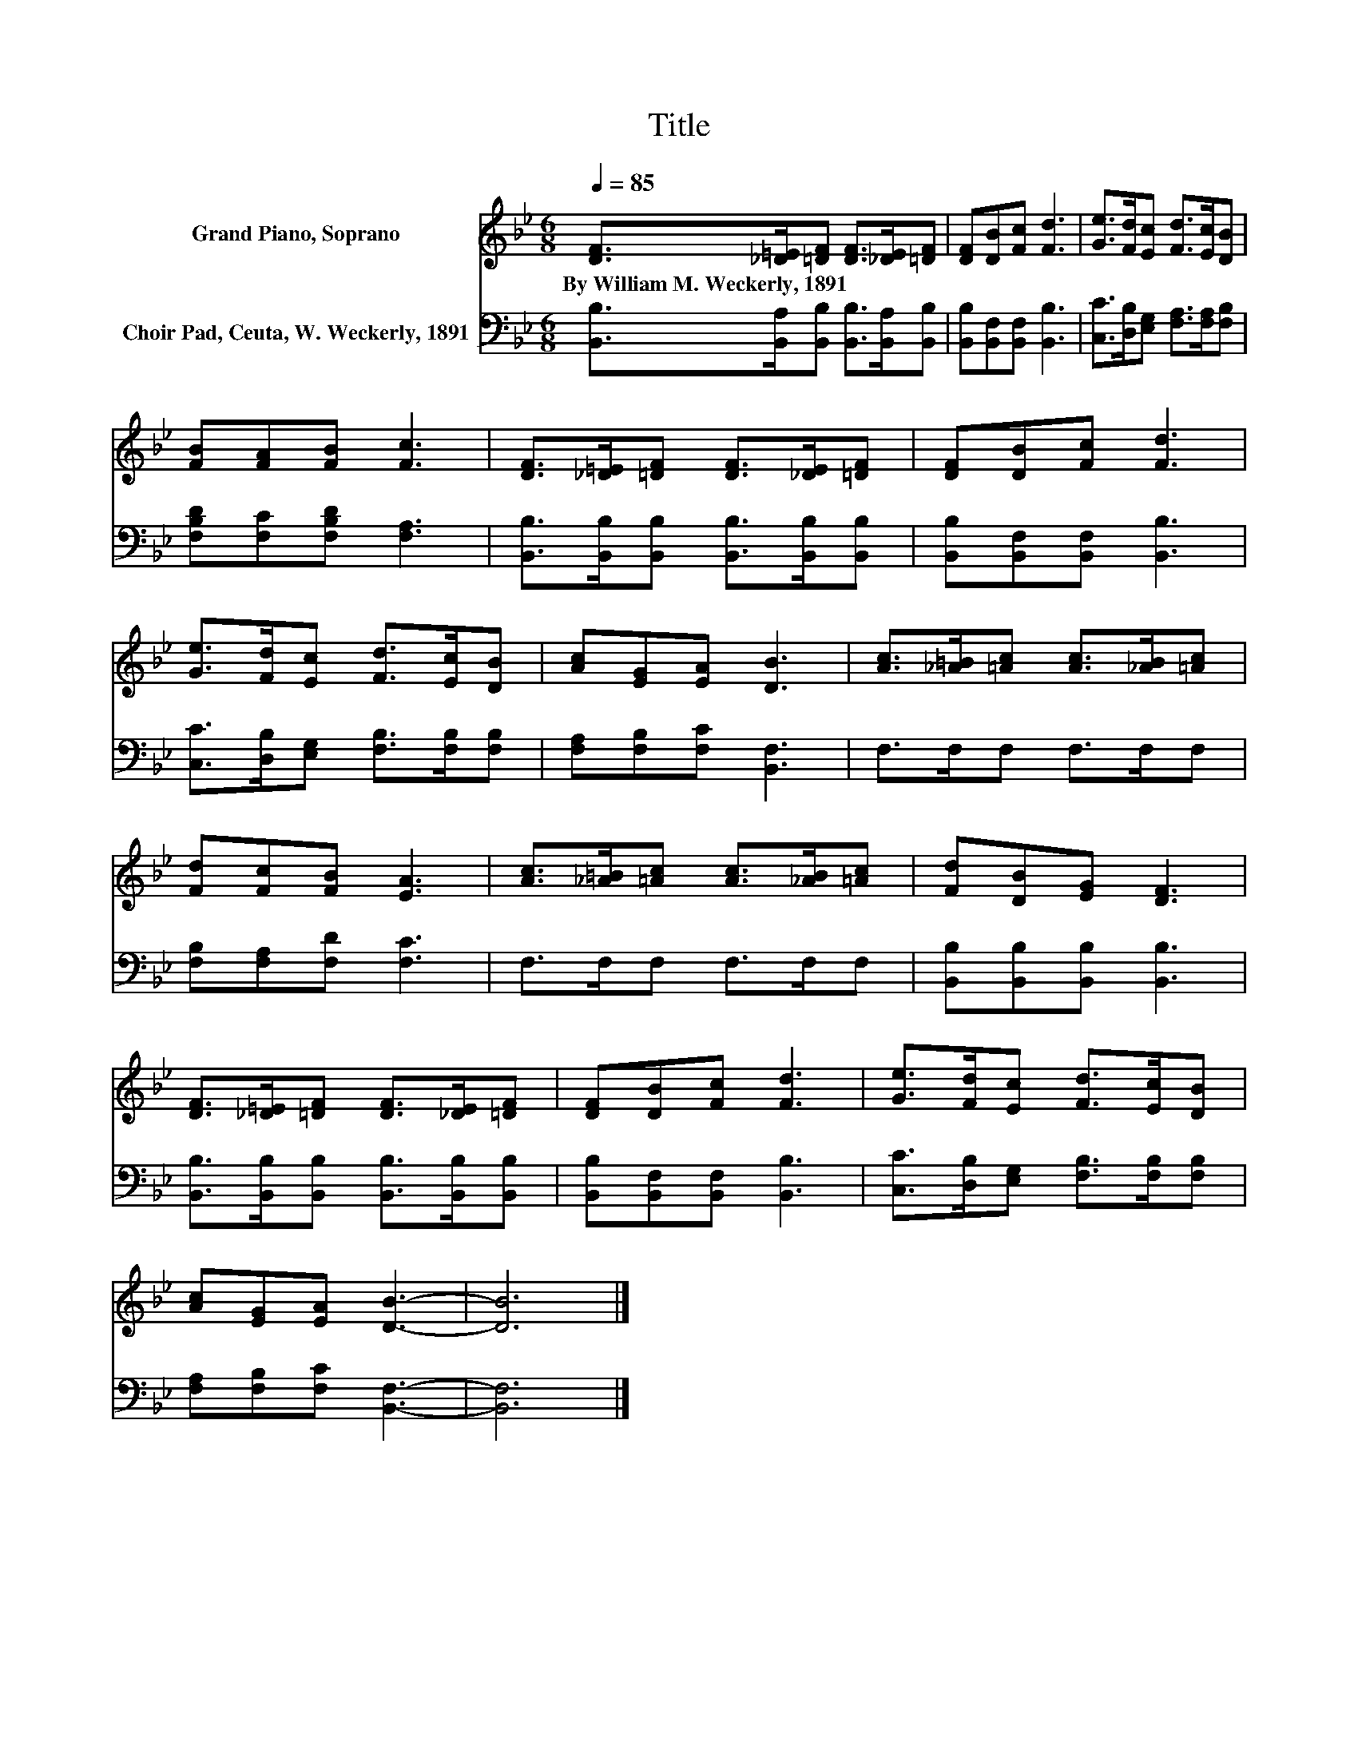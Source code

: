 X:1
T:Title
%%score 1 2
L:1/8
Q:1/4=85
M:6/8
K:Bb
V:1 treble nm="Grand Piano, Soprano"
V:2 bass nm="Choir Pad, Ceuta, W. Weckerly, 1891"
V:1
 [DF]>[_D=E][=DF] [DF]>[_DE][=DF] | [DF][DB][Fc] [Fd]3 | [Ge]>[Fd][Ec] [Fd]>[Ec][DB] | %3
w: By~William~M.~Weckerly,~1891 * * * * *|||
 [FB][FA][FB] [Fc]3 | [DF]>[_D=E][=DF] [DF]>[_DE][=DF] | [DF][DB][Fc] [Fd]3 | %6
w: |||
 [Ge]>[Fd][Ec] [Fd]>[Ec][DB] | [Ac][EG][EA] [DB]3 | [Ac]>[_A=B][=Ac] [Ac]>[_AB][=Ac] | %9
w: |||
 [Fd][Fc][FB] [EA]3 | [Ac]>[_A=B][=Ac] [Ac]>[_AB][=Ac] | [Fd][DB][EG] [DF]3 | %12
w: |||
 [DF]>[_D=E][=DF] [DF]>[_DE][=DF] | [DF][DB][Fc] [Fd]3 | [Ge]>[Fd][Ec] [Fd]>[Ec][DB] | %15
w: |||
 [Ac][EG][EA] [DB]3- | [DB]6 |] %17
w: ||
V:2
 [B,,B,]>[B,,A,][B,,B,] [B,,B,]>[B,,A,][B,,B,] | [B,,B,][B,,F,][B,,F,] [B,,B,]3 | %2
 [C,C]>[D,B,][E,G,] [F,A,]>[F,A,][F,B,] | [F,B,D][F,C][F,B,D] [F,A,]3 | %4
 [B,,B,]>[B,,B,][B,,B,] [B,,B,]>[B,,B,][B,,B,] | [B,,B,][B,,F,][B,,F,] [B,,B,]3 | %6
 [C,C]>[D,B,][E,G,] [F,B,]>[F,B,][F,B,] | [F,A,][F,B,][F,C] [B,,F,]3 | F,>F,F, F,>F,F, | %9
 [F,B,][F,A,][F,D] [F,C]3 | F,>F,F, F,>F,F, | [B,,B,][B,,B,][B,,B,] [B,,B,]3 | %12
 [B,,B,]>[B,,B,][B,,B,] [B,,B,]>[B,,B,][B,,B,] | [B,,B,][B,,F,][B,,F,] [B,,B,]3 | %14
 [C,C]>[D,B,][E,G,] [F,B,]>[F,B,][F,B,] | [F,A,][F,B,][F,C] [B,,F,]3- | [B,,F,]6 |] %17

